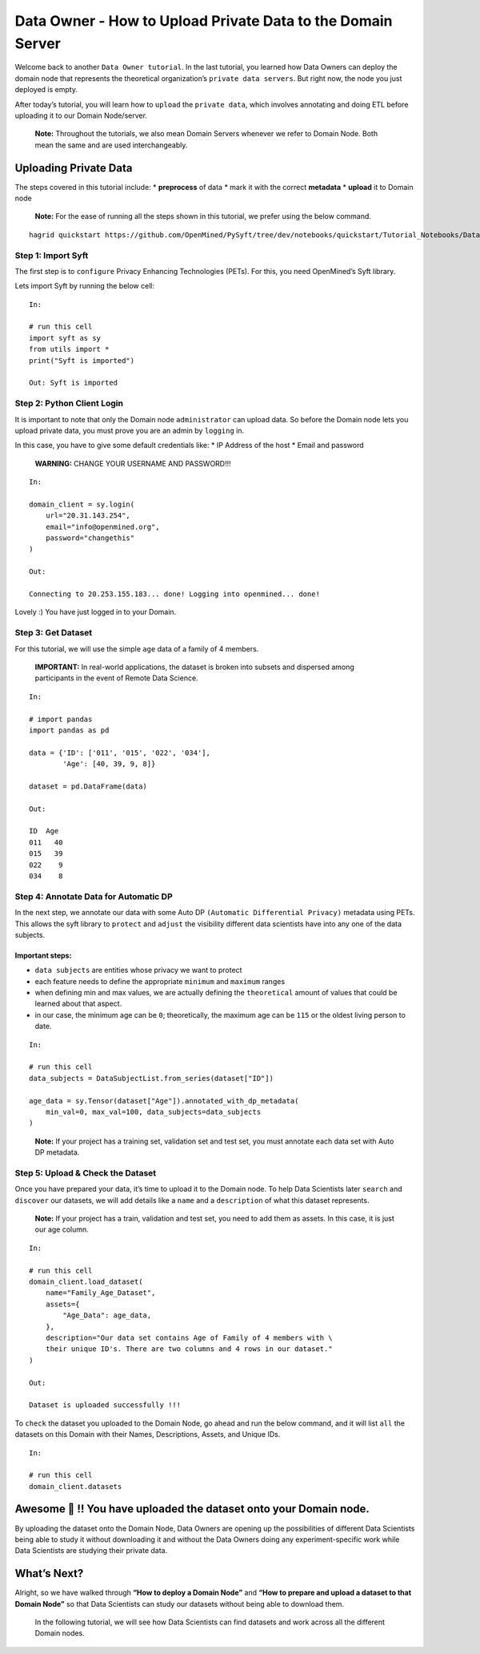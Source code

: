 Data Owner - How to Upload Private Data to the Domain Server
============================================================

Welcome back to another ``Data Owner tutorial``. In the last tutorial,
you learned how Data Owners can deploy the domain node that represents
the theoretical organization’s ``private data servers``. But right now,
the node you just deployed is empty.

After today’s tutorial, you will learn how to ``upload`` the
``private data``, which involves annotating and doing ETL before
uploading it to our Domain Node/server.

   **Note:** Throughout the tutorials, we also mean Domain Servers
   whenever we refer to Domain Node. Both mean the same and are used
   interchangeably.

Uploading Private Data
----------------------

The steps covered in this tutorial include: \* **preprocess** of data \*
mark it with the correct **metadata** \* **upload** it to Domain node

|Data_Owner_upload_data01|

   **Note:** For the ease of running all the steps shown in this
   tutorial, we prefer using the below command.

::


   hagrid quickstart https://github.com/OpenMined/PySyft/tree/dev/notebooks/quickstart/Tutorial_Notebooks/Data_Owner_upload_data.ipynb

Step 1: Import Syft
~~~~~~~~~~~~~~~~~~~

The first step is to ``configure`` Privacy Enhancing Technologies
(PETs). For this, you need OpenMined’s Syft library.

Lets import Syft by running the below cell:

::

   In:

   # run this cell
   import syft as sy
   from utils import *
   print("Syft is imported")

   Out: Syft is imported

Step 2: Python Client Login
~~~~~~~~~~~~~~~~~~~~~~~~~~~

It is important to note that only the Domain node ``administrator`` can
upload data. So before the Domain node lets you upload private data, you
must prove you are an admin by ``logging`` in.

In this case, you have to give some default credentials like: \* IP
Address of the host \* Email and password

   **WARNING:** CHANGE YOUR USERNAME AND PASSWORD!!!

::

   In:

   domain_client = sy.login(
       url="20.31.143.254",
       email="info@openmined.org",
       password="changethis"
   )

   Out:

   Connecting to 20.253.155.183... done! Logging into openmined... done!

Lovely :) You have just logged in to your Domain.

Step 3: Get Dataset
~~~~~~~~~~~~~~~~~~~

For this tutorial, we will use the simple ``age`` data of a family of 4
members.

   **IMPORTANT:** In real-world applications, the dataset is broken into
   subsets and dispersed among participants in the event of Remote Data
   Science.

::

   In:

   # import pandas
   import pandas as pd

   data = {'ID': ['011', '015', '022', '034'],
           'Age': [40, 39, 9, 8]}

   dataset = pd.DataFrame(data)

   Out:

   ID  Age
   011   40
   015   39
   022    9
   034    8

Step 4: Annotate Data for Automatic DP
~~~~~~~~~~~~~~~~~~~~~~~~~~~~~~~~~~~~~~

In the next step, we annotate our data with some Auto DP
``(Automatic Differential Privacy)`` metadata using PETs. This allows
the syft library to ``protect`` and ``adjust`` the visibility different
data scientists have into any one of the data subjects.

Important steps:
^^^^^^^^^^^^^^^^

-  ``data subjects`` are entities whose privacy we want to protect
-  each feature needs to define the appropriate ``minimum`` and
   ``maximum`` ranges
-  when defining min and max values, we are actually defining the
   ``theoretical`` amount of values that could be learned about that
   aspect.
-  in our case, the minimum age can be ``0``; theoretically, the maximum
   age can be ``115`` or the oldest living person to date.

::

   In: 

   # run this cell
   data_subjects = DataSubjectList.from_series(dataset["ID"])

   age_data = sy.Tensor(dataset["Age"]).annotated_with_dp_metadata(
       min_val=0, max_val=100, data_subjects=data_subjects
   )

..

   **Note:** If your project has a training set, validation set and test
   set, you must annotate each data set with Auto DP metadata.

Step 5: Upload & Check the Dataset
~~~~~~~~~~~~~~~~~~~~~~~~~~~~~~~~~~

Once you have prepared your data, it’s time to upload it to the Domain
node. To help Data Scientists later ``search`` and ``discover`` our
datasets, we will add details like a ``name`` and a ``description`` of
what this dataset represents.

   **Note:** If your project has a train, validation and test set, you
   need to add them as assets. In this case, it is just our age column.

::

   In:

   # run this cell
   domain_client.load_dataset(
       name="Family_Age_Dataset",
       assets={
           "Age_Data": age_data,
       },
       description="Our data set contains Age of Family of 4 members with \ 
       their unique ID's. There are two columns and 4 rows in our dataset."
   )

   Out: 

   Dataset is uploaded successfully !!!

To ``check`` the dataset you uploaded to the Domain Node, go ahead and
run the below command, and it will list ``all`` the datasets on this
Domain with their Names, Descriptions, Assets, and Unique IDs.

::

   In:

   # run this cell
   domain_client.datasets

Awesome 👏 !! You have uploaded the dataset onto your Domain node.
-----------------------------------------------------------------

By uploading the dataset onto the Domain Node, Data Owners are opening
up the possibilities of different Data Scientists being able to study it
without downloading it and without the Data Owners doing any
experiment-specific work while Data Scientists are studying their
private data.

What’s Next? 
------------
Alright, so we have walked through **“How to deploy a
Domain Node”** and **“How to prepare and upload a dataset to that Domain
Node”** so that Data Scientists can study our datasets without being
able to download them.

   In the following tutorial, we will see how Data Scientists can find
   datasets and work across all the different Domain nodes.

.. |Data_Owner_upload_data01| image:: ../../_static/personas_image/DataOwner/Data_Owner_upload_data01.jpg
  :width: 95%
  :alt: Data Owner-Upload Private Data